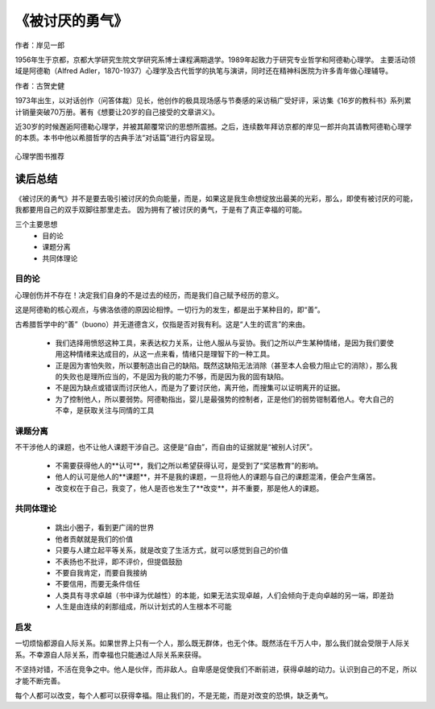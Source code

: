 ****************
《被讨厌的勇气》
****************

作者：岸见一郎

1956年生于京都，京都大学研究生院文学研究系博士课程满期退学。1989年起致力于研究专业哲学和阿德勒心理学。
主要活动领域是阿德勒（Alfred Adler，1870-1937）心理学及古代哲学的执笔与演讲，同时还在精神科医院为许多青年做心理辅导。

作者：古贺史健

1973年出生，以对话创作（问答体裁）见长，他创作的极具现场感与节奏感的采访稿广受好评，采访集《16岁的教科书》系列累计销量突破70万册。著有《想要让20岁的自己接受的文章讲义》。

近30岁的时候邂逅阿德勒心理学，并被其颠覆常识的思想所震撼。之后，连续数年拜访京都的岸见一郎并向其请教阿德勒心理学的本质。本书中他以希腊哲学的古典手法“对话篇”进行内容呈现。


.. figure:: img/1.jpg
   :width: 50%
   :align: center

   心理学图书推荐


读后总结
================

《被讨厌的勇气》并不是要去吸引被讨厌的负向能量，而是，如果这是我生命想绽放出最美的光彩，那么，即使有被讨厌的可能，我都要用自己的双手双脚往那里走去。
因为拥有了被讨厌的勇气，于是有了真正幸福的可能。

三个主要思想
  * 目的论
  * 课题分离
  * 共同体理论


目的论
----------------

心理创伤并不存在！决定我们自身的不是过去的经历，而是我们自己赋予经历的意义。

这是阿德勒的核心观点，与佛洛依德的原因论相悖。一切行为的发生，都是出于某种目的，即“善”。

古希腊哲学中的“善”（buono）并无道德含义，仅指是否对我有利。这是“人生的谎言”的来由。

  * 我们选择用愤怒这种工具，来表达权力关系，让他人服从与妥协。我们之所以产生某种情绪，是因为我们要使用这种情绪来达成目的，从这一点来看，情绪只是理智下的一种工具。
  * 正是因为害怕失败，所以要制造出自己的缺陷。既然这缺陷无法消除（甚至本人会极力阻止它的消除），那么我的失败也是理所应当的，不是因为我的能力不够，而是因为我的固有缺陷。
  * 不是因为缺点或错误而讨厌他人，而是为了要讨厌他，离开他，而搜集可以证明离开的证据。
  * 为了控制他人，所以要弱势。阿德勒指出，婴儿是最强势的控制者，正是他们的弱势钳制着他人。夸大自己的不幸，是获取关注与同情的工具


课题分离
----------------

不干涉他人的课题，也不让他人课题干涉自己。这便是“自由”，而自由的证据就是“被别人讨厌”。

  * 不需要获得他人的**认可**，我们之所以希望获得认可，是受到了“奖惩教育”的影响。
  * 他人的认可是他人的**课题**，并不是我的课题，一旦将他人的课题与自己的课题混淆，便会产生痛苦。
  * 改变权在于自己，我变了，他人是否也发生了**改变**，并不重要，那是他人的课题。


共同体理论
----------------


  * 跳出小圈子，看到更广阔的世界
  * 他者贡献就是我们的价值
  * 只要与人建立起平等关系，就是改变了生活方式，就可以感觉到自己的价值
  * 不表扬也不批评，即不评价，但提倡鼓励
  * 不要自我肯定，而要自我接纳
  * 不要信用，而要无条件信任
  * 人类具有寻求卓越（书中译为优越性）的本能，如果无法实现卓越，人们会倾向于走向卓越的另一端，即差劲
  * 人生是由连续的刹那组成，所以计划式的人生根本不可能

启发
----------------

一切烦恼都源自人际关系。如果世界上只有一个人，那么既无群体，也无个体。既然活在千万人中，那么我们就会受限于人际关系。不幸源自人际关系，而幸福也只能通过人际关系来获得。

不坚持对错，不活在竞争之中。他人是伙伴，而非敌人。自卑感是促使我们不断前进，获得卓越的动力。认识到自己的不足，所以才能不断完善。

每个人都可以改变，每个人都可以获得幸福。阻止我们的，不是无能，而是对改变的恐惧，缺乏勇气。
